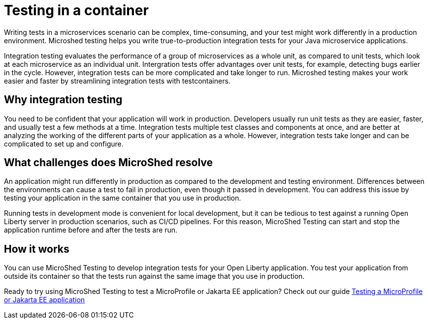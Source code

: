 :page-layout: general-reference
:page-type: general
:page-description: MicroShed testing helps you to write integration tests using testcontainers for Java microservice applications. With MicroShed testing you can test your Open Liberty application from outside the container so you are testing the exact same image that runs in production.
:page-categories: MicroShed testing
:seo-title: Testing in a container with MicroShed testing
:seo-description:  MicroShed testing helps you to write integration tests using testcontainers for Java microservice applications. With MicroShed testing you can test your Open Liberty application from outside the container so you are testing the exact same image that runs in production.
= Testing in a container

Writing tests in a microservices scenario can be complex, time-consuming, and your test might work differently in a production environment.
Microshed testing helps you write true-to-production integration tests for your Java microservice applications.

Integration testing evaluates the performance of a group of microservices as a whole unit, as compared to unit tests, which look at each microservice as an individual unit.
Intergration tests offer advantages over unit tests, for example, detecting bugs earlier in the cycle.
However, integration tests can be more complicated and take longer to run.
Microshed testing makes your work easier and faster by streamlining integration tests with testcontainers.


== Why integration testing

You need to be confident that your application will work in production.
Developers usually run unit tests as they are easier, faster, and usually test a few methods at a time.
Integration tests multiple test classes and components at once, and are better at analyzing the working of the different parts of your application as a whole.
However, integration tests take longer and can be complicated to set up and configure.

== What challenges does MicroShed resolve

An application might run differently in production as compared to the development and testing environment.
Differences between the environments can cause a test to fail in production, even though it passed in development.
You can address this issue by testing your application in the same container that you use in production.

Running tests in development mode is convenient for local development, but it can be tedious to test against a running Open Liberty server in production scenarios, such as CI/CD pipelines.
For this reason, MicroShed Testing can start and stop the application runtime before and after the tests are run.

== How it works

You can use MicroShed Testing to develop integration tests for your Open Liberty application.
You test your application from outside its container so that the tests run against the same image that you use in production.




Ready to try using MicroShed Testing to test a MicroProfile or Jakarta EE application? Check out our guide https://openliberty.io/guides/microshed-testing.html[Testing a MicroProfile or Jakarta EE application]
